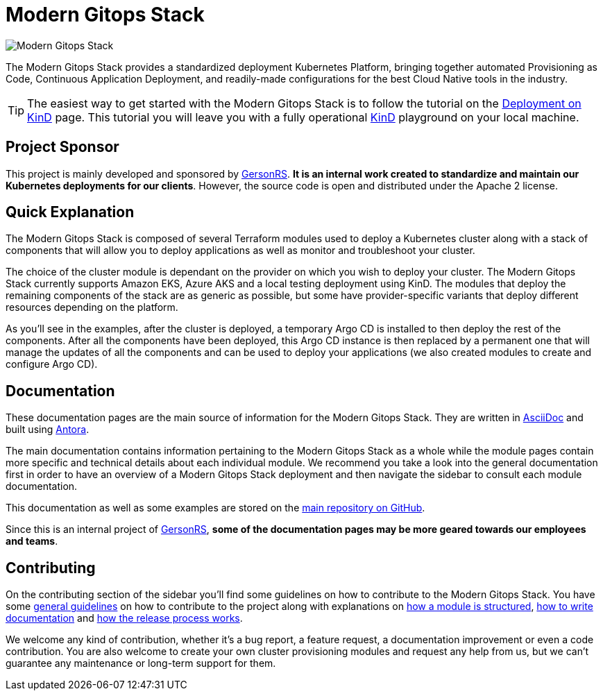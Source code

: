 = Modern Gitops Stack

:keywords: terraform, kubernetes, kind, eks, aks, terraform, argocd, grafana, loki, traefik, prometheus, cert-manager, openid-connect, antora
:sectanchors:

// These URLs are used in the document as-is to generate new URLs, so they should not contain any trailing slash.
:url-main-repo: https://github.com/GersonRS/modern-gitops-stack
:url-c2c: https://www.GersonRS.com

image::modern-gitops-stack-logo_large.png[Modern Gitops Stack]

The Modern Gitops Stack provides a standardized deployment Kubernetes Platform, bringing together automated Provisioning as Code, Continuous Application Deployment, and readily-made configurations for the best Cloud Native tools in the industry.

TIP: The easiest way to get started with the Modern Gitops Stack is to follow the tutorial on the xref:ROOT:tutorials/deploy_kind.adoc[Deployment on KinD] page. This tutorial you will leave you with a fully operational https://kind.sigs.k8s.io/[KinD] playground on your local machine.

== Project Sponsor

This project is mainly developed and sponsored by {url-c2c}[GersonRS]. *It is an internal work created to standardize and maintain our Kubernetes deployments for our clients*. However, the source code is open and distributed under the Apache 2 license.

== Quick Explanation

The Modern Gitops Stack is composed of several Terraform modules used to deploy a Kubernetes cluster along with a stack of components that will allow you to deploy applications as well as monitor and troubleshoot your cluster.

The choice of the cluster module is dependant on the provider on which you wish to deploy your cluster. The Modern Gitops Stack currently supports Amazon EKS, Azure AKS and a local testing deployment using KinD. The modules that deploy the remaining components of the stack are as generic as possible, but some have provider-specific variants that deploy different resources depending on the platform.

As you'll see in the examples, after the cluster is deployed, a temporary Argo CD is installed to then deploy the rest of the components. After all the components have been deployed, this Argo CD instance is then replaced by a permanent one that will manage the updates of all the components and can be used to deploy your applications (we also created modules to create and configure Argo CD).

== Documentation

These documentation pages are the main source of information for the Modern Gitops Stack. They are written in https://asciidoc.org/[AsciiDoc] and built using https://antora.org/[Antora].

The main documentation contains information pertaining to the Modern Gitops Stack as a whole while the module pages contain more specific and technical details about each individual module. We recommend you take a look into the general documentation first in order to have an overview of a Modern Gitops Stack deployment and then navigate the sidebar to consult each module documentation.

This documentation as well as some examples are stored on the {url-main-repo}[main repository on GitHub].

Since this is an internal project of {url-c2c}[GersonRS], *some of the documentation pages may be more geared towards our employees and teams*.

== Contributing

On the contributing section of the sidebar you'll find some guidelines on how to contribute to the Modern Gitops Stack. You have some xref:ROOT:contributing/general_guidelines.adoc[general guidelines] on how to contribute to the project along with explanations on xref:ROOT:contributing/modules.adoc[how a module is structured], xref:ROOT:contributing/documentation.adoc[how to write documentation] and xref:ROOT:contributing/release.adoc[how the release process works].

We welcome any kind of contribution, whether it's a bug report, a feature request, a documentation improvement or even a code contribution. You are also welcome to create your own cluster provisioning modules and request any help from us, but we can't guarantee any maintenance or long-term support for them.
